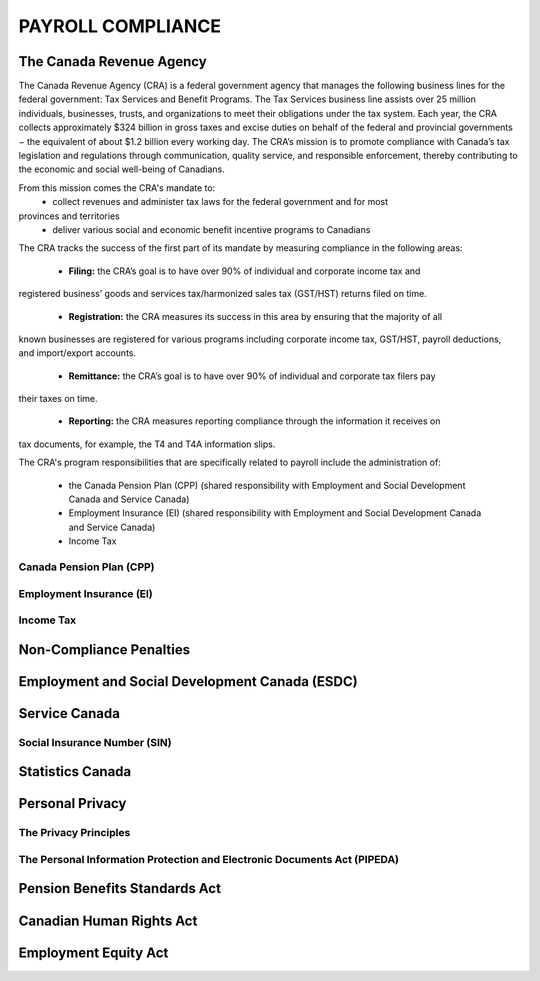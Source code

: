 ##################################
PAYROLL COMPLIANCE
##################################

The Canada Revenue Agency
~~~~~~~~~~~~~~~~~~~~~~~~~~~

The Canada Revenue Agency (CRA) is a federal government agency that manages the
following business lines for the federal government: Tax Services and Benefit Programs.
The Tax Services business line assists over 25 million individuals, businesses, trusts, and
organizations to meet their obligations under the tax system. Each year, the CRA collects
approximately $324 billion in gross taxes and excise duties on behalf of the federal and
provincial governments − the equivalent of about $1.2 billion every working day. The CRA’s
mission is to promote compliance with Canada’s tax legislation and regulations through
communication, quality service, and responsible enforcement, thereby contributing to the
economic and social well-being of Canadians.

From this mission comes the CRA's mandate to:
  - collect revenues and administer tax laws for the federal government and for most
provinces and territories
  - deliver various social and economic benefit incentive programs to Canadians

The CRA tracks the success of the first part of its mandate by measuring compliance in the
following areas:

  - **Filing:** the CRA’s goal is to have over 90% of individual and corporate income tax and
registered business’ goods and services tax/harmonized sales tax (GST/HST) returns filed on
time.

  - **Registration:** the CRA measures its success in this area by ensuring that the majority of all
known businesses are registered for various programs including corporate income tax,
GST/HST, payroll deductions, and import/export accounts.

  - **Remittance:** the CRA’s goal is to have over 90% of individual and corporate tax filers pay
their taxes on time.

  - **Reporting:** the CRA measures reporting compliance through the information it receives on
tax documents, for example, the T4 and T4A information slips.

The CRA's program responsibilities that are specifically related to payroll include the administration of:

  - the Canada Pension Plan (CPP) (shared responsibility with Employment and Social Development Canada and Service Canada)

  - Employment Insurance (EI) (shared responsibility with Employment and Social Development Canada and Service Canada)

  - Income Tax

Canada Pension Plan (CPP)
--------------------------

Employment Insurance (EI)
--------------------------

Income Tax
----------

Non-Compliance Penalties
~~~~~~~~~~~~~~~~~~~~~~~~~

Employment and Social Development Canada (ESDC)
~~~~~~~~~~~~~~~~~~~~~~~~~~~~~~~~~~~~~~~~~~~~~~~~~

Service Canada
~~~~~~~~~~~~~~~~~

Social Insurance Number (SIN)
------------------------------

Statistics Canada
~~~~~~~~~~~~~~~~~~~~~

Personal Privacy
~~~~~~~~~~~~~~~~~

The Privacy Principles
-----------------------

The Personal Information Protection and Electronic Documents Act (PIPEDA)
--------------------------------------------------------------------------

Pension Benefits Standards Act
~~~~~~~~~~~~~~~~~~~~~~~~~~~~~~~

Canadian Human Rights Act
~~~~~~~~~~~~~~~~~~~~~~~~~~

Employment Equity Act
~~~~~~~~~~~~~~~~~~~~~~~~~~